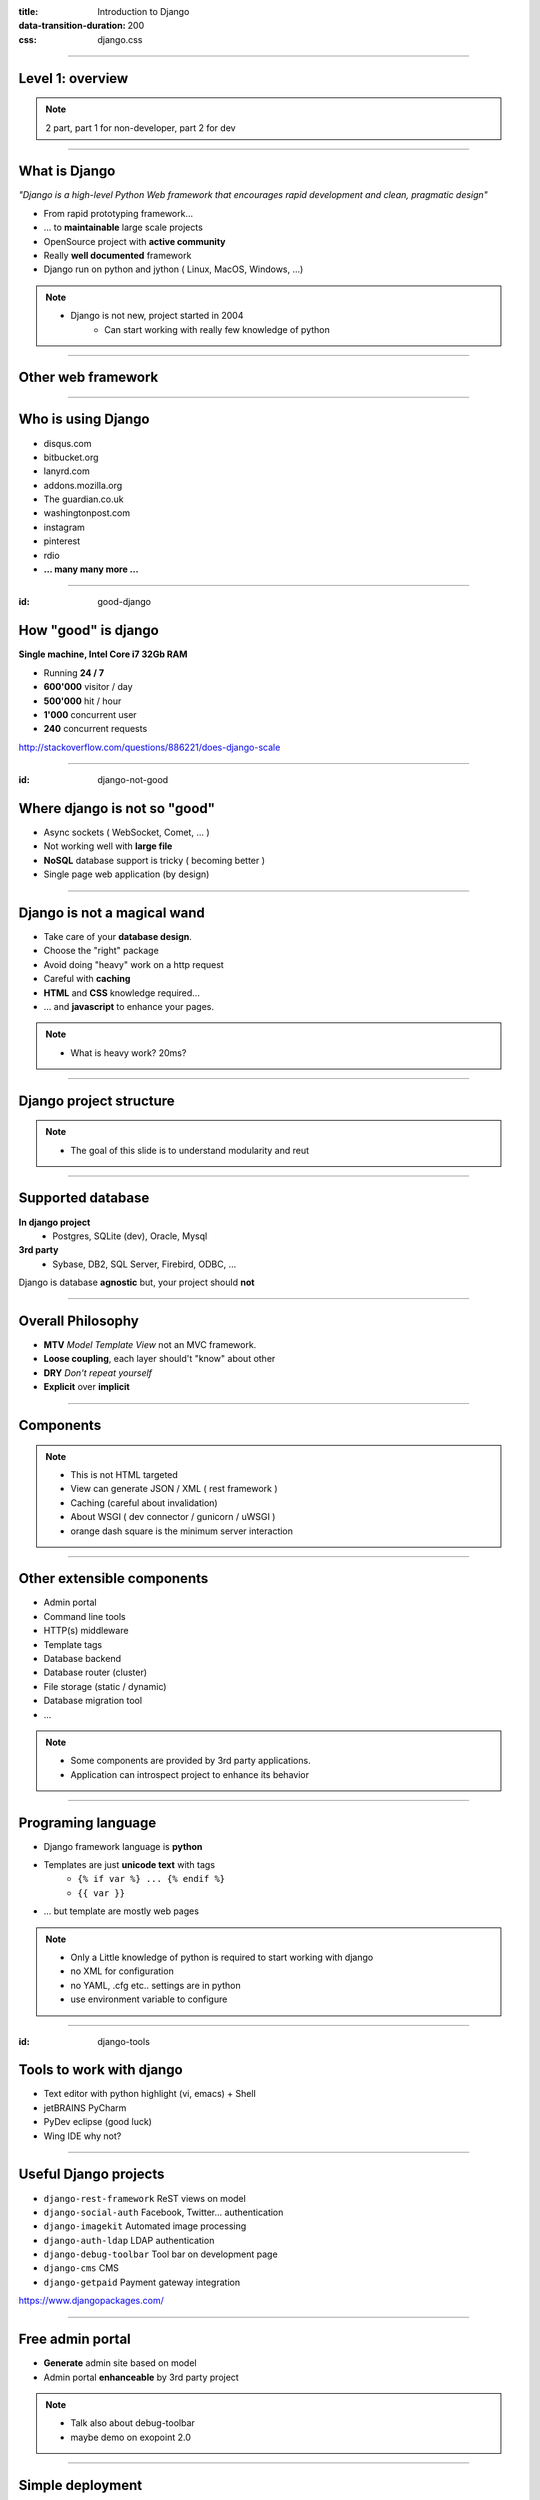 :title: Introduction to Django
:data-transition-duration: 200
:css: django.css

----

Level 1: overview
=================

.. image:: img/django.png
	:width: 800px

.. note::
	
	2 part, part 1 for non-developer, part 2 for dev
	
----

What is Django
==============

*"Django is a high-level Python Web framework that encourages rapid development and clean, pragmatic design"*

- From rapid prototyping framework...
- ... to **maintainable** large scale projects
- OpenSource project with **active community**
- Really **well documented** framework
- Django run on python and jython ( Linux, MacOS, Windows, ...)


.. note::

   - Django is not new, project started in 2004
	- Can start working with really few knowledge of python

----

Other web framework
===================

.. image:: img/grails.jpeg

.. image:: img/play.jpeg

.. image:: img/ruby_on_rails_logo.jpg
	:height: 200px
	
----

Who is using Django
===================

- disqus.com
- bitbucket.org
- lanyrd.com 
- addons.mozilla.org
- The guardian.co.uk
- washingtonpost.com
- instagram
- pinterest
- rdio
- **... many many more ...**

----

:id: good-django

How "good" is django
====================


**Single machine, Intel Core i7 32Gb RAM**

.. image:: img/good_django.png
	:height: 250px

- Running **24 / 7**
- **600'000** visitor / day
- **500'000** hit / hour
- **1'000** concurrent user
- **240** concurrent requests 

http://stackoverflow.com/questions/886221/does-django-scale

----

:id: django-not-good


Where django is not so "good"
=============================

.. image:: img/chuck.png
	:height: 250px


- Async sockets ( WebSocket, Comet, ... )
- Not working well with **large file**
- **NoSQL** database support is tricky ( becoming better )
- Single page web application (by design)


----

Django is not a magical wand
============================

- Take care of your **database design**.
- Choose the "right" package
- Avoid doing "heavy" work on a http request
- Careful with **caching**
- **HTML** and **CSS** knowledge required...
- ... and **javascript** to enhance your pages.

.. note::
	
	- What is heavy work? 20ms?

----


Django project structure
========================

.. image:: img/project.png
	:width: 800px

.. note::
	- The goal of this slide is to understand modularity and reut
	
----

Supported database
==================

**In django project**
	- Postgres, SQLite (dev), Oracle, Mysql

	
**3rd party**
	- Sybase, DB2, SQL Server, Firebird, ODBC, ...

Django is database **agnostic** but, your project should **not**

-----

Overall Philosophy
==================

- **MTV** *Model Template View* not an MVC framework.
- **Loose coupling**, each layer should't "know" about other
- **DRY** *Don't repeat yourself*
- **Explicit** over **implicit**

----

Components
==========

.. image:: img/overview.png
	:width: 800px

.. note::

	- This is not HTML targeted
	- View can generate JSON / XML ( rest framework )
	- Caching (careful about invalidation)
	- About WSGI ( dev connector / gunicorn / uWSGI )
	- orange dash square is the minimum server interaction

----

Other extensible components
===========================

- Admin portal
- Command line tools
- HTTP(s) middleware 
- Template tags
- Database backend
- Database router (cluster)
- File storage (static / dynamic)
- Database migration tool
- ...

.. note:: 
	- Some components are provided by 3rd party applications.
	- Application can introspect project to enhance its behavior

----


Programing language
===================

* Django framework language is **python**
* Templates are just **unicode text** with tags
	* ``{% if var %} ... {% endif %}`` 
	* ``{{ var }}`` 
* ... but template are mostly web pages 

.. image:: img/html_css.jpeg


.. note::
	- Only a Little knowledge of python is required to start working with django
	- no XML for configuration
	- no YAML, .cfg etc.. settings are in python
	- use environment variable to configure


----

:id: django-tools


Tools to work with django
=========================

* Text editor with python highlight (vi, emacs) + Shell
* jetBRAINS PyCharm
* PyDev eclipse (good luck)
* Wing IDE why not?


----

Useful Django projects
======================

- ``django-rest-framework`` ReST views on model
- ``django-social-auth`` Facebook, Twitter... authentication
- ``django-imagekit`` Automated image processing
- ``django-auth-ldap`` LDAP authentication
- ``django-debug-toolbar`` Tool bar on development page 
- ``django-cms`` CMS
- ``django-getpaid`` Payment gateway integration

https://www.djangopackages.com/ 


----

Free admin portal
=================

- **Generate** admin site based on model
- Admin portal **enhanceable** by 3rd party project


.. image:: img/admin_site.png
	
.. note:: 

	- Talk also about debug-toolbar
	- maybe demo on exopoint 2.0
	
----

Simple deployment
=================

.. image:: img/deployment.png
		:width: 800px
		
.. note:: 
	Apache to replace nginx
	Apache authentication mechanism ( delegate ) for uWSGI
	Celery + RabbitMQ to replace RQ
	SaltStack for deployment automation
	logstash - exlasticsearch - kibana ( for logging )
	demo : http://80.245.24.197:8080/

----

Deploying django
================

- exoscale
	http://www.exoscale.ch/
	
- Heroku 
	https://www.heroku.com/
	
- Google app engine
	https://developers.google.com/appengine/

- Amazon AWS
	http://aws.amazon.com/
	
----

References
==========

* Django project documentation 
	https://docs.djangoproject.com/en/dev/

* Django packages directory
	https://www.djangopackages.com/ 
	
* Django on github 
	https://github.com/django/django

* Expert book
	http://prodjango.com/

* This presentation
	https://github.com/dsaradini/django-presentation


-----

Time to start using DJANGO
==========================

.. image:: img/typing.gif

Thanks
------

